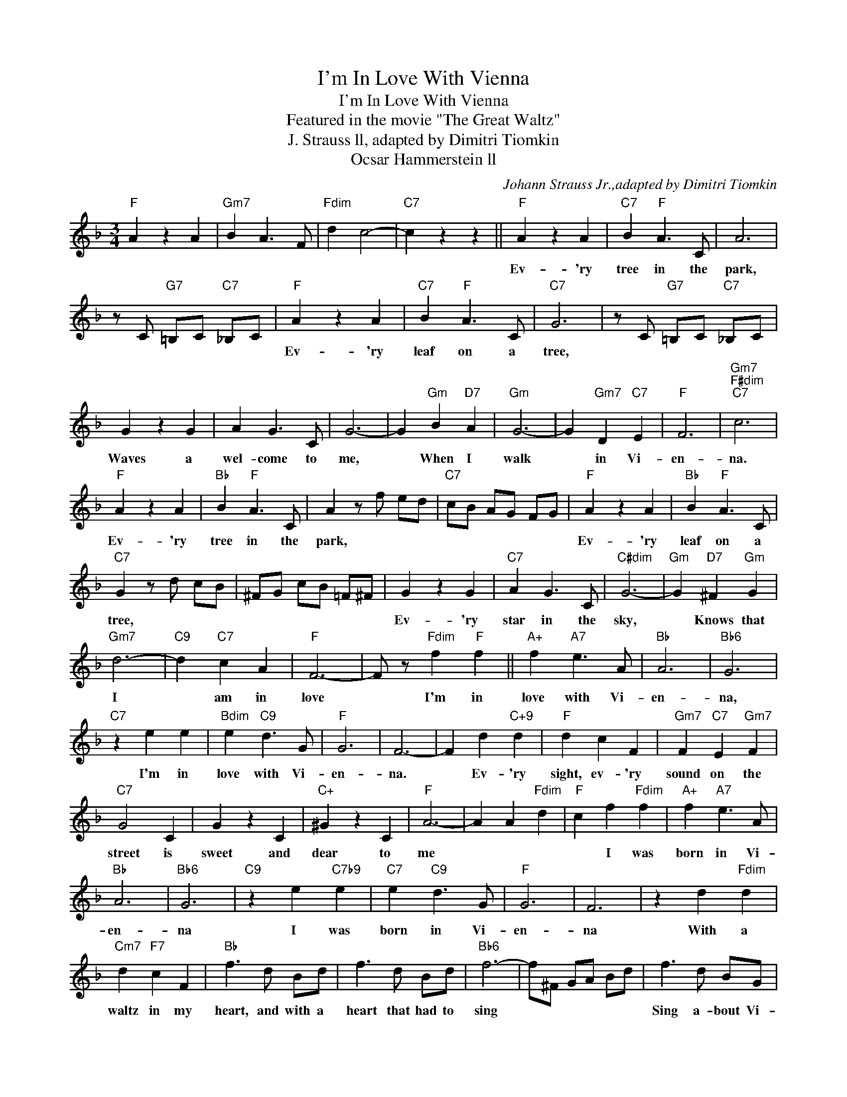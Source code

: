 X:1
T:I'm In Love With Vienna
T:I'm In Love With Vienna
T:Featured in the movie "The Great Waltz"
T:J. Strauss ll, adapted by Dimitri Tiomkin
T:Ocsar Hammerstein ll
C:Johann Strauss Jr.,adapted by Dimitri Tiomkin
Z:All Rights Reserved
L:1/4
M:3/4
K:F
V:1 treble 
%%MIDI program 40
%%MIDI control 7 100
%%MIDI control 10 64
V:1
"F" A z A |"Gm7" B A3/2 F/ |"Fdim" d c2- |"C7" c z z ||"F" A z A |"C7" B"F" A3/2 C/ | A3 | %7
w: ||||Ev- 'ry|tree in the|park,|
 z/ C/"G7" =B,/C/"C7" _B,/C/ |"F" A z A |"C7" B"F" A3/2 C/ |"C7" G3 | z/ C/"G7" =B,/C/"C7" _B,/C/ | %12
w: |Ev- 'ry|leaf on a|tree,||
 G z G | A G3/2 C/ | G3- | G"Gm" B"D7" A |"Gm" G3- | G"Gm7" D"C7" E |"F" F3 |"Gm7""F#dim""C7" c3 | %20
w: Waves a|wel- come to|me,|* When I|walk|* in Vi-|en-|na.|
"F" A z A |"Bb" B"F" A3/2 C/ | A z/ f/ e/d/ |"C7" c/B/ A/G/ F/G/ |"F" A z A |"Bb" B"F" A3/2 C/ | %26
w: Ev- 'ry|tree in the|park, * * *||Ev- 'ry|leaf on a|
"C7" G z/ d/ c/B/ | ^F/G/ c/B/ =F/^F/ | G z G |"C7" A G3/2 C/ |"C#dim" G3- |"Gm" G"D7" ^F"Gm" G | %32
w: tree, * * *||Ev- 'ry|star in the|sky,|* Knows that|
"Gm7" d3- |"C9" d"C7" c A |"F" F3- | F/ z/"Fdim" f"F" f ||"A+" f"A7" e3/2 A/ |"Bb" A3 |"Bb6" G3 | %39
w: I|* am in|love|* I'm in|love with Vi-|en-|na,|
"C7" z e e |"Bdim" e"C9" d3/2 G/ |"F" G3 | F3- | F d"C+9" d |"F" d c F |"Gm7" F"C7" E"Gm7" F | %46
w: I'm in|love with Vi-|en-|na.|* Ev- 'ry|sight, ev- 'ry|sound on the|
"C7" G2 C | G z C |"C+" ^G z C |"F" A3- | A A"Fdim" d |"F" c f"Fdim" f |"A+" f"A7" e3/2 A/ | %53
w: street is|sweet and|dear to|me||* I was|born in Vi-|
"Bb" A3 |"Bb6" G3 |"C9" z e"C7b9" e |"C7" e"C9" d3/2 G/ |"F" G3 | F3 | z d"Fdim" d | %60
w: en-|na|I was|born in Vi-|en-|na|With a|
"Cm7" d"F7" c F |"Bb" f3/2 d/ B/d/ | f3/2 d/ B/d/ |"Bb6" f3- | f/^F/ G/A/ B/d/ | f3/2 d/ B/G/ | %66
w: waltz in my|heart, and with a|heart that had to|sing||Sing a- bout Vi-|
"G7" e2 d |"C9" d/d/ d"C+9" d |"F" d z d |"C+9" d/d/ d d |"F" d z d |"C9" d/d/"C+9" e d | %72
w: en- na,|Sing a- bout her|sights, and|sing a- bout her|sounds, and|sing a- bout her|
"F" d z c |"G9" f3/2 d/ =B/G/ |"G7" e2 d |"D" d/d/ d d |"Ddim" d z"D7" d |"Gm" d z"Cm7" _e | %78
w: nights, to|her and to her|life I|ev- er will be-|long, for|I'm a|
"C7" e"Gm7" a"C7" g |"F" f3- | f z z |] %81
w: part of her|song!-||

